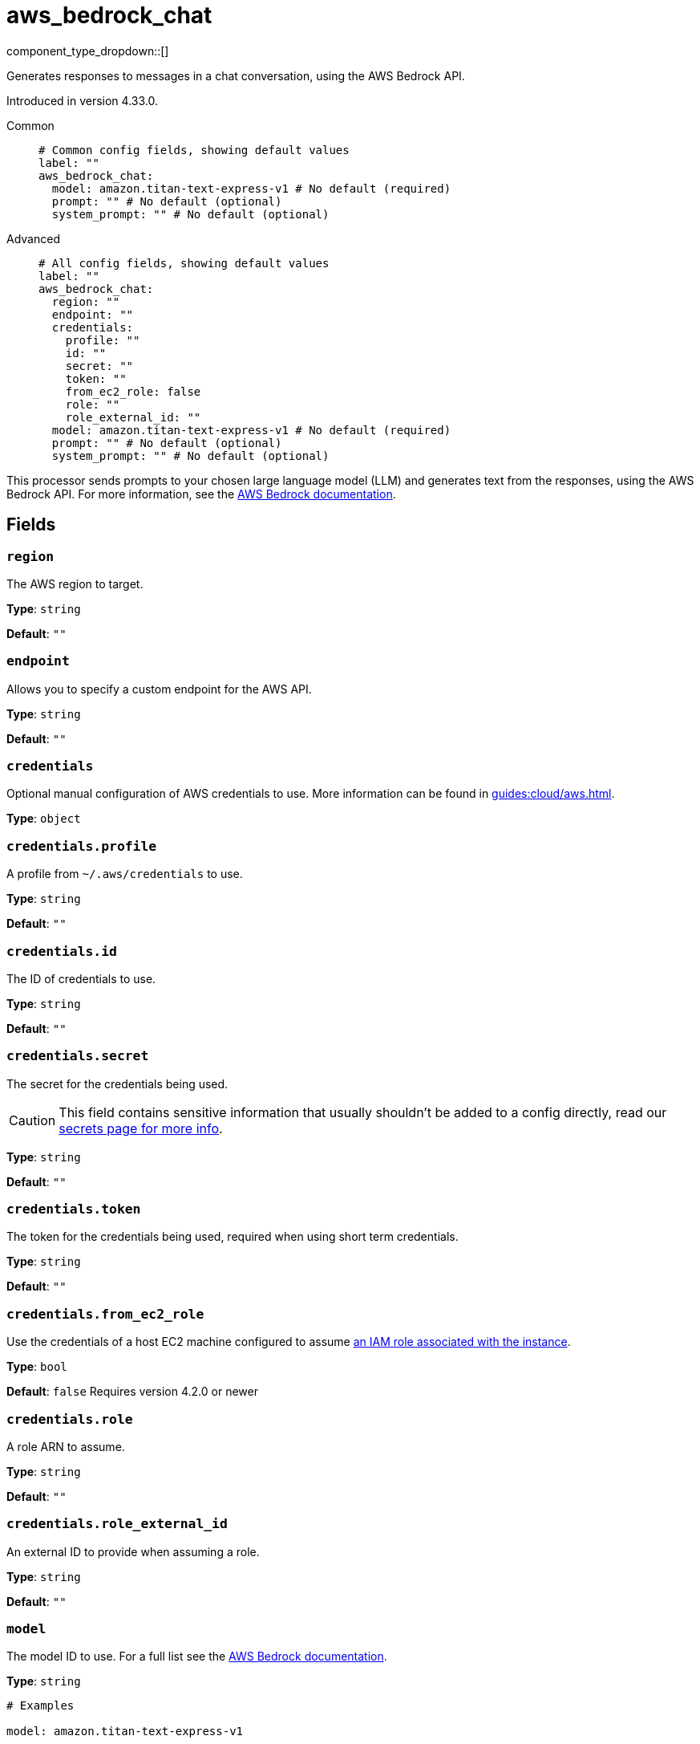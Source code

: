 = aws_bedrock_chat
:type: processor
:status: experimental
:categories: ["AI"]



////
     THIS FILE IS AUTOGENERATED!

     To make changes, edit the corresponding source file under:

     https://github.com/redpanda-data/connect/tree/main/internal/impl/<provider>.

     And:

     https://github.com/redpanda-data/connect/tree/main/cmd/tools/docs_gen/templates/plugin.adoc.tmpl
////

// © 2024 Redpanda Data Inc.


component_type_dropdown::[]


Generates responses to messages in a chat conversation, using the AWS Bedrock API.

Introduced in version 4.33.0.


[tabs]
======
Common::
+
--

```yml
# Common config fields, showing default values
label: ""
aws_bedrock_chat:
  model: amazon.titan-text-express-v1 # No default (required)
  prompt: "" # No default (optional)
  system_prompt: "" # No default (optional)
```

--
Advanced::
+
--

```yml
# All config fields, showing default values
label: ""
aws_bedrock_chat:
  region: ""
  endpoint: ""
  credentials:
    profile: ""
    id: ""
    secret: ""
    token: ""
    from_ec2_role: false
    role: ""
    role_external_id: ""
  model: amazon.titan-text-express-v1 # No default (required)
  prompt: "" # No default (optional)
  system_prompt: "" # No default (optional)
```

--
======

This processor sends prompts to your chosen large language model (LLM) and generates text from the responses, using the AWS Bedrock API.
For more information, see the https://docs.aws.amazon.com/bedrock/latest/userguide[AWS Bedrock documentation^].

== Fields

=== `region`

The AWS region to target.


*Type*: `string`

*Default*: `""`

=== `endpoint`

Allows you to specify a custom endpoint for the AWS API.


*Type*: `string`

*Default*: `""`

=== `credentials`

Optional manual configuration of AWS credentials to use. More information can be found in xref:guides:cloud/aws.adoc[].


*Type*: `object`


=== `credentials.profile`

A profile from `~/.aws/credentials` to use.


*Type*: `string`

*Default*: `""`

=== `credentials.id`

The ID of credentials to use.


*Type*: `string`

*Default*: `""`

=== `credentials.secret`

The secret for the credentials being used.
[CAUTION]
====
This field contains sensitive information that usually shouldn't be added to a config directly, read our xref:configuration:secrets.adoc[secrets page for more info].
====



*Type*: `string`

*Default*: `""`

=== `credentials.token`

The token for the credentials being used, required when using short term credentials.


*Type*: `string`

*Default*: `""`

=== `credentials.from_ec2_role`

Use the credentials of a host EC2 machine configured to assume https://docs.aws.amazon.com/IAM/latest/UserGuide/id_roles_use_switch-role-ec2.html[an IAM role associated with the instance^].


*Type*: `bool`

*Default*: `false`
Requires version 4.2.0 or newer

=== `credentials.role`

A role ARN to assume.


*Type*: `string`

*Default*: `""`

=== `credentials.role_external_id`

An external ID to provide when assuming a role.


*Type*: `string`

*Default*: `""`

=== `model`

The model ID to use. For a full list see the https://docs.aws.amazon.com/bedrock/latest/userguide/model-ids.html[AWS Bedrock documentation^].


*Type*: `string`


```yml
# Examples

model: amazon.titan-text-express-v1

model: anthropic.claude-3-5-sonnet-20240620-v1:0

model: cohere.command-text-v14

model: meta.llama3-1-70b-instruct-v1:0

model: mistral.mistral-large-2402-v1:0
```

=== `prompt`

The prompt you want to generate a response for. By default, the processor submits the entire payload as a string.


*Type*: `string`


=== `system_prompt`

The system prompt to submit to the AWS Bedrock LLM.


*Type*: `string`



